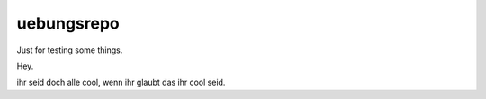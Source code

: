 uebungsrepo
===========

Just for testing some things.

Hey.


ihr seid doch alle cool, wenn ihr glaubt das ihr cool seid. 


